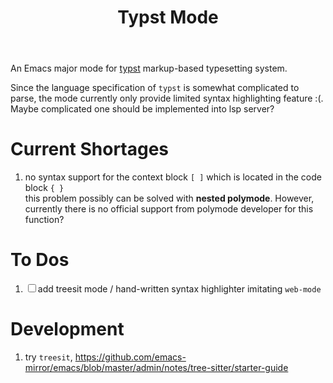 #+TITLE: Typst Mode

An Emacs major mode for [[https://typst.app/][typst]] markup-based typesetting system.

Since the language specification of =typst= is somewhat complicated to parse, the mode currently only provide limited syntax highlighting feature :(. Maybe complicated one should be implemented into lsp server?

* Current Shortages
1. no syntax support for the context block =[ ]= which is located in the code block ={ }= \\
   this problem possibly can be solved with *nested polymode*. However, currently there is no official support from polymode developer for this function?

* To Dos
1. [ ] add treesit mode / hand-written syntax highlighter imitating =web-mode=
   
* Development
1. try =treesit=, https://github.com/emacs-mirror/emacs/blob/master/admin/notes/tree-sitter/starter-guide
